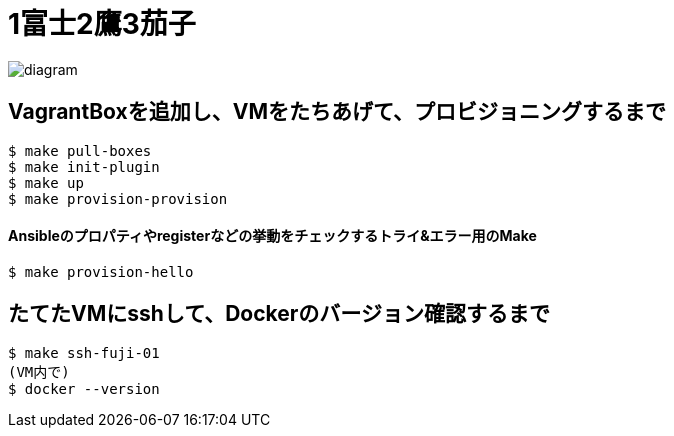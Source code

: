 = 1富士2鷹3茄子

image:./diagram.png[]

== VagrantBoxを追加し、VMをたちあげて、プロビジョニングするまで

----
$ make pull-boxes
$ make init-plugin
$ make up
$ make provision-provision
----

==== Ansibleのプロパティやregisterなどの挙動をチェックするトライ&エラー用のMake

----
$ make provision-hello
----

== たてたVMにsshして、Dockerのバージョン確認するまで

----
$ make ssh-fuji-01
(VM内で)
$ docker --version
----
